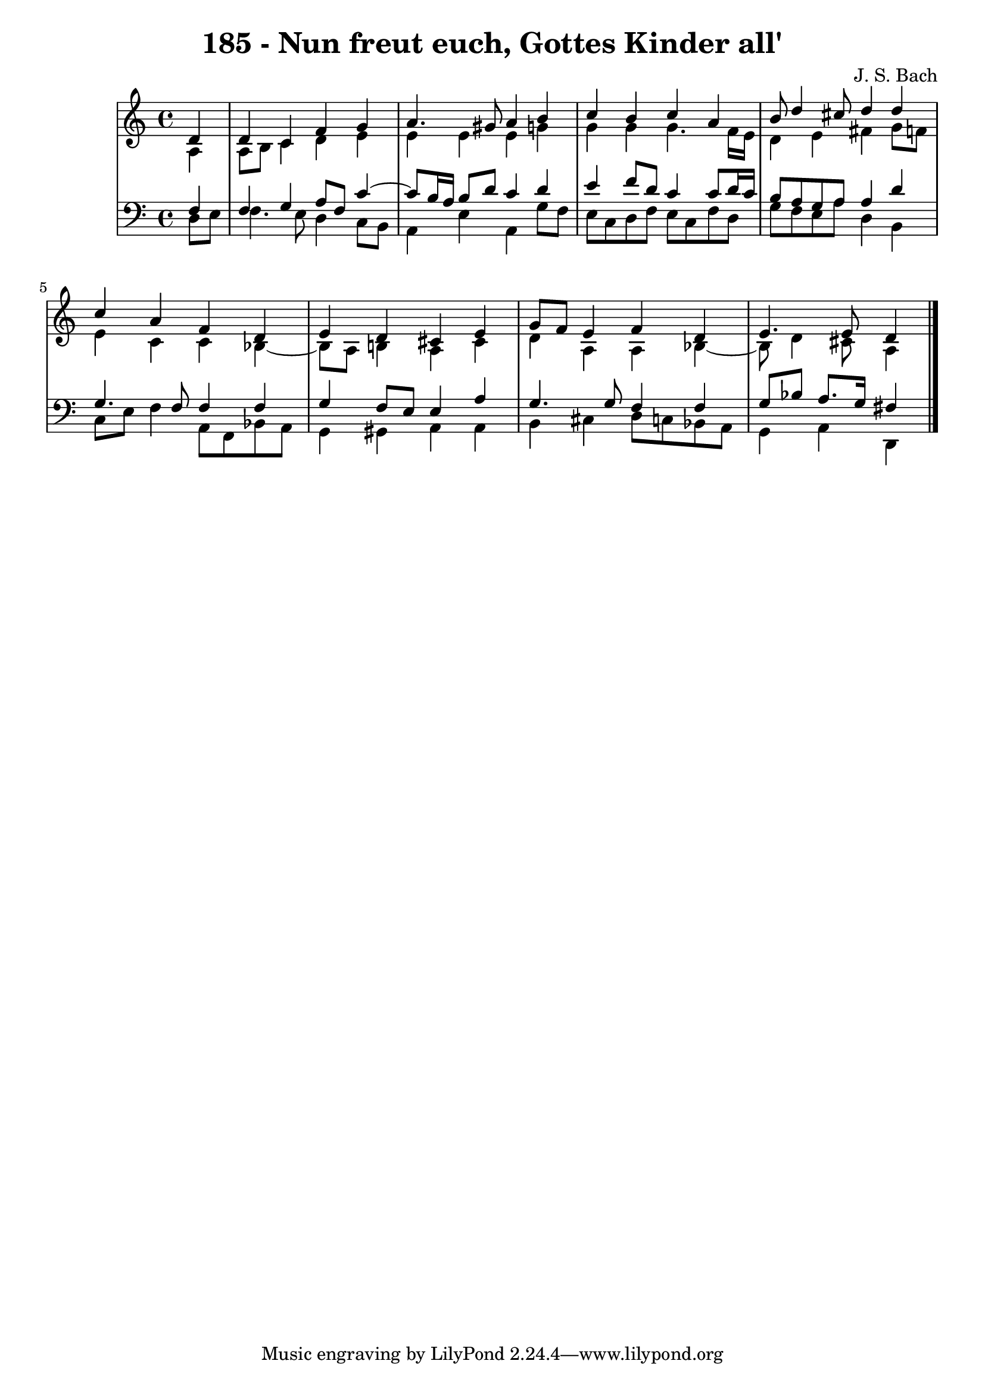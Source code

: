 \version "2.10.33"

\header {
  title = "185 - Nun freut euch, Gottes Kinder all'"
  composer = "J. S. Bach"
}


global = {
  \time 4/4
  \key c \major
}


soprano = \relative c' {
  \partial 4 d4 
    d4 c4 f4 g4 
  a4. gis8 a4 b4 
  c4 b4 c4 a4 
  b8 d4 cis8 d4 d4 
  c4 a4 f4 d4   %5
  e4 d4 cis4 e4 
  g8 f8 e4 f4 d4 
  e4. e8 d4
  
}

alto = \relative c' {
  \partial 4 a4 
    a8 b8 c4 d4 e4 
  e4 e4 e4 g4 
  g4 g4 g4. f16 e16 
  d4 e4 fis4 g8 f8 
  e4 c4 c4 bes4~   %5
  bes8 a8 b4 a4 cis4 
  d4 a4 a4 bes4~
  bes8 d4 cis8 a4
  
}

tenor = \relative c {
  \partial 4 f4 
    f4 g4 a8 f8 c'4~ 
  c8 b16 a16 b8 d8 c4 d4 
  e4 f8 d8 c4 c8 d16 c16 
  b8 a8 g8 a8 a4 d4 
  g,4. f8 f4 f4   %5
  g4 f8 e8 e4 a4 
  g4. g8 f4 f4 
  g8 bes8 a8. g16 fis4
  
}

baixo = \relative c {
  \partial 4 d8  e8 
    f4. e8 d4 c8 b8 
  a4 e'4 a,4 g'8 f8 
  e8 c8 d8 f8 e8 c8 f8 d8 
  g8 f8 e8 a8 d,4 b4 
  c8 e8 f4 a,8 f8 bes8 a8   %5
  g4 gis4 a4 a4 
  b4 cis4 d8 c8 bes8 a8 
  g4 a4 d,
  
}

\score {
  <<
    \new StaffGroup <<
      \override StaffGroup.SystemStartBracket #'style = #'line 
      \new Staff {
        <<
          \global
          \new Voice = "soprano" { \voiceOne \soprano }
          \new Voice = "alto" { \voiceTwo \alto }
        >>
      }
      \new Staff {
        <<
          \global
          \clef "bass"
          \new Voice = "tenor" {\voiceOne \tenor }
          \new Voice = "baixo" { \voiceTwo \baixo \bar "|."}
        >>
      }
    >>
  >>
  \layout {}
  \midi {}
}